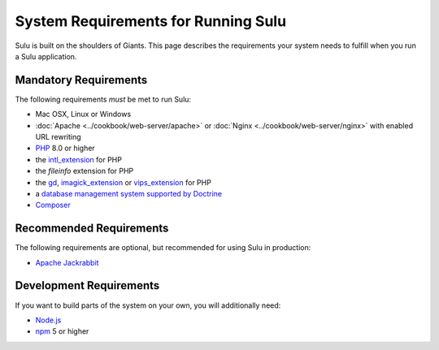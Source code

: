 System Requirements for Running Sulu
====================================

Sulu is built on the shoulders of Giants. This page describes the requirements
your system needs to fulfill when you run a Sulu application.

Mandatory Requirements
----------------------

The following requirements *must* be met to run Sulu:

* Mac OSX, Linux or Windows
* :doc:`Apache <../cookbook/web-server/apache>` or
  :doc:`Nginx <../cookbook/web-server/nginx>` with enabled URL rewriting
* `PHP`_ 8.0 or higher
* the `intl_extension`_ for PHP
* the `fileinfo` extension for PHP
* the `gd`_, `imagick_extension`_ or `vips_extension`_ for PHP
* a `database management system supported by Doctrine`_
* `Composer`_

Recommended Requirements
------------------------

The following requirements are optional, but recommended for using Sulu in
production:

* `Apache Jackrabbit`_

Development Requirements
------------------------

If you want to build parts of the system on your own, you will additionally need:

* `Node.js`_
* `npm`_ 5 or higher

.. _PHP: http://php.net
.. _intl_extension: http://php.net/manual/en/book.intl.php
.. _gd: http://php.net/manual/en/book.image.php
.. _imagick_extension: http://php.net/manual/en/book.imagick.php
.. _vips_extension: https://github.com/libvips/php-vips-ext
.. _database management system supported by Doctrine: https://www.doctrine-project.org/projects/doctrine-dbal/en/latest/reference/platforms.html
.. _Composer: https://getcomposer.org
.. _Apache Jackrabbit: http://jackrabbit.apache.org
.. _Node.js: http://nodejs.org
.. _npm: https://www.npmjs.com
